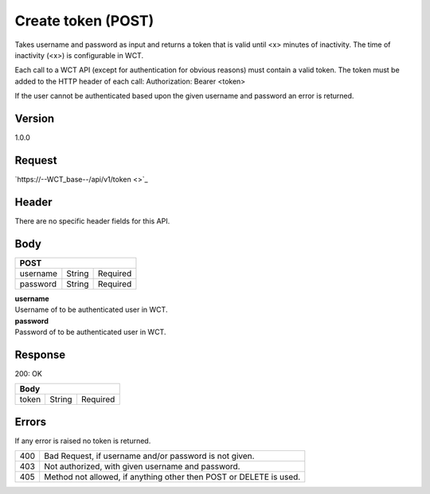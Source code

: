 Create token (POST)
===================
Takes username and password as input and returns a token that is valid until <x> minutes of inactivity. The time 
of inactivity (<x>) is configurable in WCT.


Each call to a WCT API (except for authentication for obvious reasons) must contain a valid token. The token must 
be added to the HTTP header of each call:
Authorization: Bearer <token> 

If the user cannot be authenticated based upon the given username and password an error is returned.

Version
-------
1.0.0

Request
-------
`https://--WCT_base--/api/v1/token <>`_

Header
------
There are no specific header fields for this API.

Body
----
======== ====== ========
**POST**
------------------------
username String Required
password String Required
======== ====== ========

| **username**
| Username of to be authenticated user in WCT.

| **password**
| Password of to be authenticated user in WCT.

Response
--------
200: OK

===== ====== ========
**Body**
---------------------
token String Required
===== ====== ========

Errors
------
If any error is raised no token is returned.

=== ==================================================================
400 Bad Request, if username and/or password is not given.
403 Not authorized, with given username and password.
405 Method not allowed, if anything other then POST or DELETE is used.
=== ==================================================================
